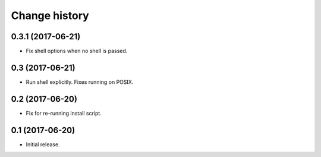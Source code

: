 Change history
==============

0.3.1 (2017-06-21)
------------------

- Fix shell options when no shell is passed.

0.3   (2017-06-21)
------------------

- Run shell explicitly. Fixes running on POSIX.

0.2   (2017-06-20)
------------------

- Fix for re-running install script.

0.1   (2017-06-20)
------------------

- Initial release.
